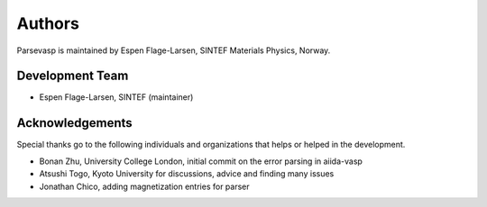 =======
Authors
=======

Parsevasp is maintained by Espen Flage-Larsen, SINTEF Materials Physics, Norway.


Development Team
----------------
* Espen Flage-Larsen, SINTEF (maintainer)

Acknowledgements
----------------
Special thanks go to the following individuals and organizations that helps or helped in the development.

* Bonan Zhu, University College London, initial commit on the error parsing in aiida-vasp
* Atsushi Togo, Kyoto University for discussions, advice and finding many issues
* Jonathan Chico, adding magnetization entries for parser
